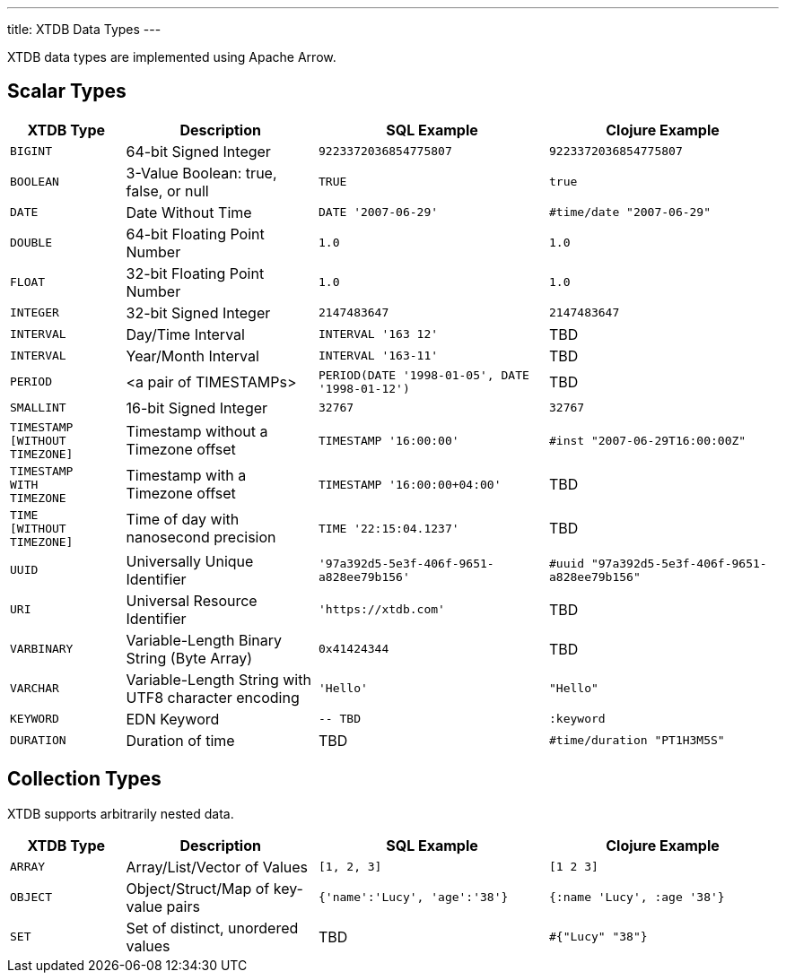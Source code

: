 ---
title: XTDB Data Types
---

XTDB data types are implemented using Apache Arrow.

== Scalar Types

[cols="3,5,6,6"]
|===
|XTDB Type |Description |SQL Example |Clojure Example

|`BIGINT`
|64-bit Signed Integer
|`9223372036854775807`
|`9223372036854775807`

|`BOOLEAN`
|3-Value Boolean: true, false, or null
|`TRUE`
|`true`

|`DATE`
|Date Without Time
|`DATE '2007-06-29'`
|`#time/date "2007-06-29"`

|`DOUBLE`
|64-bit Floating Point Number
|`1.0`
|`1.0`

|`FLOAT`
|32-bit Floating Point Number
|`1.0`
|`1.0`

|`INTEGER`
|32-bit Signed Integer
|`2147483647`
|`2147483647`

|`INTERVAL`
|Day/Time Interval
|`INTERVAL '163 12'`
|TBD

|`INTERVAL`
|Year/Month Interval
|`INTERVAL '163-11'`
|TBD

|`PERIOD`
| <a pair of TIMESTAMPs>
|`PERIOD(DATE '1998-01-05', DATE '1998-01-12')`
|TBD

|`SMALLINT`
|16-bit Signed Integer
|`32767`
|`32767`

|`TIMESTAMP +
[WITHOUT +
TIMEZONE]`
|Timestamp without a Timezone offset
|`TIMESTAMP '16:00:00'`
|`#inst "2007-06-29T16:00:00Z"`

|`TIMESTAMP +
WITH +
TIMEZONE`
|Timestamp with a Timezone offset
|`TIMESTAMP '16:00:00+04:00'`
|TBD

|`TIME +
[WITHOUT +
TIMEZONE]`
|Time of day with nanosecond precision
|`TIME '22:15:04.1237'`
|TBD

|`UUID`
|Universally Unique Identifier
|`'97a392d5-5e3f-406f-9651-a828ee79b156'`
|`#uuid "97a392d5-5e3f-406f-9651-a828ee79b156"`

|`URI`
|Universal Resource Identifier
|`'https://xtdb.com'`
|TBD

|`VARBINARY`
|Variable-Length Binary String (Byte Array)
|`0x41424344`
|TBD

|`VARCHAR`
|Variable-Length String with UTF8 character encoding
|`'Hello'`
|`"Hello"`

|`KEYWORD`
|EDN Keyword
|`-- TBD`
|`:keyword`

|`DURATION`
| Duration of time
|TBD
|`#time/duration "PT1H3M5S"`

|===

////
Undocumented / Unsupported:

* Keyword / :keyword
* TinyInt / :i8 -- the SQL Spec seems to have no direct support for TinyInt / Byte
* Date/Time types with (seemingly?) no spec equivalent:
** Instant
** ZonedDateTime
** OffsetDateTime
** LocalDateTime
** Duration
** LocalDate

Unsupported, but exists in spec:
|`TIME WITH TIME ZONE`
|`?`
|Time of day with nanosecond precision
|`TIME WITH TIME ZONE '22:15:04.1237'`

////

== Collection Types

XTDB supports arbitrarily nested data.

[cols="3,5,6,6"]
|===
|XTDB Type |Description |SQL Example |Clojure Example

|`ARRAY`
|Array/List/Vector of Values
|`[1, 2, 3]`
|`[1 2 3]`

|`OBJECT`
|Object/Struct/Map of key-value pairs
|`{'name':'Lucy', 'age':'38'}`
|`{:name 'Lucy', :age '38'}`

|`SET`
|Set of distinct, unordered values
|TBD
|`#{"Lucy" "38"}`

|===

